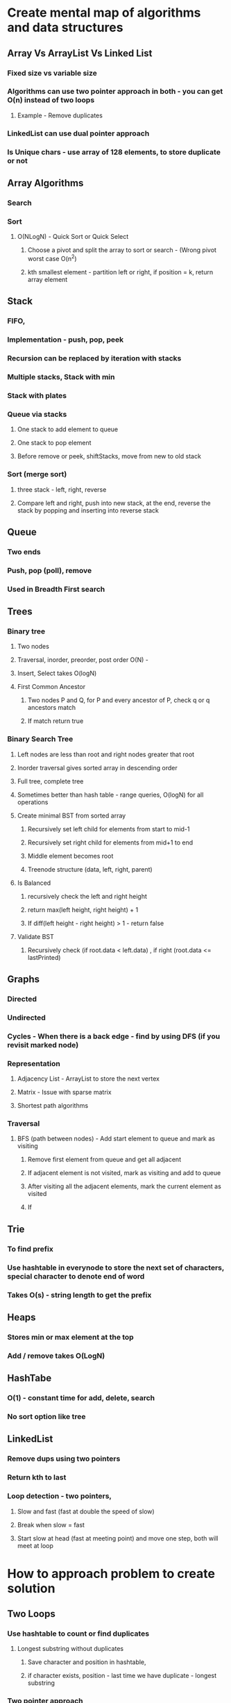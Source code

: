 * Create mental map of algorithms and data structures
** Array Vs ArrayList Vs Linked List
*** Fixed size vs variable size
*** Algorithms can use two pointer approach in both - you can get O(n) instead of two loops
**** Example - Remove duplicates
*** LinkedList can use dual pointer approach
*** Is Unique chars - use array of 128 elements, to store duplicate or not
** Array Algorithms
*** Search
*** Sort
**** O(NLogN) - Quick Sort or Quick Select
***** Choose a pivot and split the array to sort or search - (Wrong pivot worst case O(n^2)
***** kth smallest element - partition left or right, if position = k, return array element
** Stack
*** FIFO, 
*** Implementation - push, pop, peek
*** Recursion can be replaced by iteration with stacks
*** Multiple stacks, Stack with min
*** Stack with plates
*** Queue via stacks
**** One stack to add element to queue 
**** One stack to pop element
**** Before remove or peek, shiftStacks, move from new to old stack
*** Sort (merge sort)
**** three stack - left, right, reverse
**** Compare left and right, push into new stack, at the end, reverse the stack by popping and inserting into reverse stack
** 
** Queue
*** Two ends
*** Push, pop (poll), remove
*** Used in Breadth First search
** Trees
*** Binary tree
**** Two nodes
**** Traversal, inorder, preorder, post order O(N) - 
**** Insert, Select takes O(logN)
**** First Common Ancestor
***** Two nodes P and Q, for P and every ancestor of P, check q or q ancestors match
***** If match return true
*** Binary Search Tree
**** Left nodes are less than root and right nodes greater that root
**** Inorder traversal gives sorted array in descending order
**** Full tree, complete tree
**** Sometimes better than hash table - range queries, O(logN) for all operations
**** Create minimal BST from sorted array
***** Recursively set left child for elements from start to mid-1
***** Recursively set right child for elements from mid+1 to end
***** Middle element becomes root 
***** Treenode structure (data, left, right, parent)
**** Is Balanced
***** recursively check the left and right height
***** return max(left height, right height) + 1
***** If diff(left height - right height) > 1 - return false
**** Validate BST
***** Recursively check (if root.data < left.data) , if right (root.data <= lastPrinted)
** Graphs
*** Directed
*** Undirected
*** Cycles - When there is a back edge - find by using DFS (if you revisit marked node)
*** Representation 
**** Adjacency List - ArrayList to store the next vertex
**** Matrix - Issue with sparse matrix
**** Shortest path algorithms
*** Traversal
**** BFS (path between nodes) - Add start element to queue and mark as visiting
***** Remove first element from queue and get all adjacent
***** If adjacent element is not visited, mark as visiting and add to queue
***** After visiting all the adjacent elements, mark the current element as visited
***** If 
** Trie
*** To find prefix
*** Use hashtable in everynode to store the next set of characters, special character to denote end of word
*** Takes O(s) - string length to get the prefix
** Heaps
*** Stores min or max element at the top
*** Add / remove takes O(LogN)
** HashTabe
*** O(1) - constant time for add, delete, search
*** No sort option like tree
** LinkedList
*** Remove dups using two pointers
*** Return kth to last
*** Loop detection - two pointers, 
**** Slow and fast (fast at double the speed of slow)
**** Break when slow = fast
**** Start slow at head (fast at meeting point) and move one step, both will meet at loop 
* How to approach problem to create solution
** Two Loops
*** Use hashtable to count or find duplicates
**** Longest substring without duplicates
***** Save character and position in hashtable,
***** if character exists, position - last time we have duplicate - longest substring
*** Two pointer approach
*** Remove duplicates (in place removal)
*** Sum of elements (two sum, three sum equal to target)
**** Improvement - use backtracking
** Use recursion to get a simple solution
*** two paths - robot movement from top to bottom (with only 2 moves allowed up or down)
** Use backtracking for performance improvements (removes unused path)
*** Permutation - ?
** Improve solution by adding memoization (dynamic programming)
*** Palindrome with a matrix
**** Save one character palindrome in a array, 2 character and more than 2 in seperate loops
**** 
** Improve by using iteration (bottom up approach), improves space and speed
** 
* Recursion
** Towers of Hanoi
*** movedisks (quantity, destination, buffer)
**** movedisks(quantity-1,buffer, destination)
**** moveTopTo(destination)
***** pop (Tower is a stack)
***** add popped disk to destination
**** buffer.moveDisks(quantity-1, destination, source)
** Permutation (string)
*** loop through from 0 to n-1
*** take each character, and loop through remaining characters with recursion
*** exit clause (length of remainig characters in each recursion)
*** Add n-character permutation to result array
** Permuation with dups - remove dups by using a HashMap
** Paranthesis
*** Exit clause - remaining left = 0 or rightRemaining less than left remaining
*** when left index and right index are zero, add string to result
*** set str[indx] ='(' and recurse left -1
*** set str[indx] =')' and recurse right -1
** Coin change - how many ways sum coins to total
*** Exit clause - last coin, return 1 if equals to zero after adding last coin or return 0
*** Try 1 coin (recurse for remaining amount), same with 2,3 etc - 
**** if you choose 2nd coin do we check the first coin (denom) ? - no need we already check the first denom with remaining
*** Save temp results using matrix
*** Return mat[total][index], save if not present

